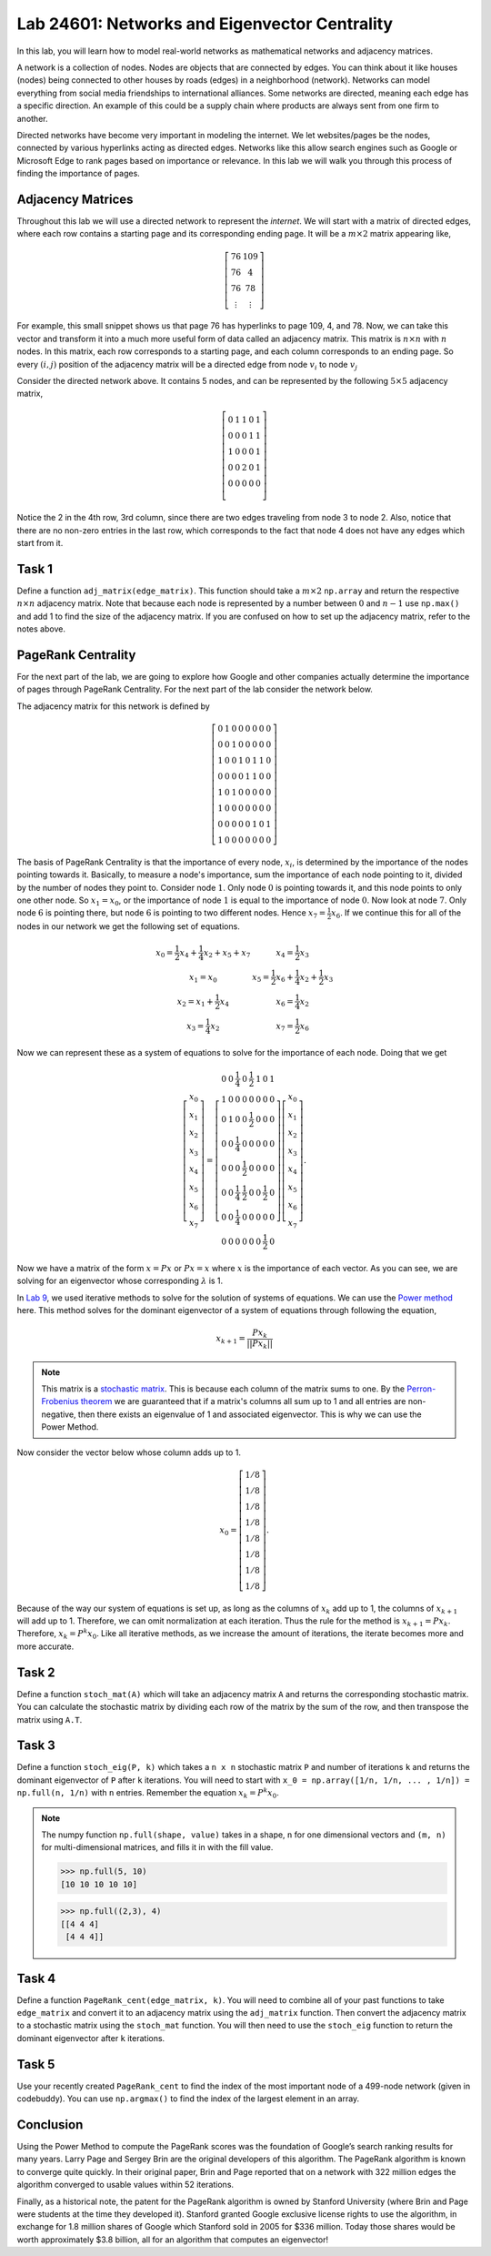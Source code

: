 
Lab 24601: Networks and Eigenvector Centrality
==============================================

In this lab, you will learn how to model real-world networks as mathematical networks and adjacency matrices. 

A network is a collection of nodes. 
Nodes are objects that are connected by edges. 
You can think about it like houses (nodes) being connected to other houses by roads (edges) in a neighborhood (network).
Networks can model everything from social media friendships to international alliances.
Some networks are directed, meaning each edge has a specific direction.
An example of this could be a supply chain where products are always sent from one firm to another.

Directed networks have become very important in modeling the internet.
We let websites/pages be the nodes, connected by various hyperlinks acting as directed edges.
Networks like this allow search engines such as Google or Microsoft Edge to rank pages based on importance or relevance.
In this lab we will walk you through this process of finding the importance of pages.


Adjacency Matrices
------------------

Throughout this lab we will use a directed network to represent the *internet*.
We will start with a matrix of directed edges, where each row contains a starting page and its corresponding ending page.
It will be a :math:`m \times 2` matrix appearing like,

.. math::

    \left[
    \begin{matrix} 
    76 & 109 \\
    76 & 4 \\ 
    76 & 78 \\
    \vdots & \vdots
    \end{matrix}
    \right]

For example, this small snippet shows us that page 76 has hyperlinks to page 109, 4, and 78.
Now, we can take this vector and transform it into a much more useful form of data called an adjacency matrix.
This matrix is :math:`n \times n` with :math:`n` nodes.
In this matrix, each row corresponds to a starting page, and each column corresponds to an ending page.
So every :math:`(i,j)` position of the adjacency matrix will be a directed edge from node :math:`v_i` to node :math:`v_j`

.. image:: _static/directed_network.PNG
    :align: center

Consider the directed network above. It contains 5 nodes, and can be represented by the following :math:`5 \times 5` adjacency matrix,

.. math:: 
    \left[
    \begin{matrix} 
    0 & 1 & 1 & 0 & 1 \\
    0 & 0 & 0 & 1 & 1 \\
    1 & 0 & 0 & 0 & 1 \\
    0 & 0 & 2 & 0 & 1 \\
    0 & 0 & 0 & 0 & 0 \\ 
    \end{matrix}
    \right]

.. Definitely directly copied this below from the lab haha

Notice the 2 in the 4th row, 3rd column, since there are two edges traveling from node 3 to node 2. 
Also, notice that there are no non-zero entries in the last row, which corresponds to the fact that node 4 does not have any edges which start from it.

Task 1
------
Define a function ``adj_matrix(edge_matrix)``\. 
This function should take a :math:`m \times 2`  ``np.array`` and return the respective :math:`n \times n` adjacency matrix.
Note that because each node is represented by a number between :math:`0` and :math:`n-1` use ``np.max()`` and add 1 to find the size of the adjacency matrix.
If you are confused on how to set up the adjacency matrix, refer to the notes above.


.. There was a part of the original lab where you take 
.. It talks about explaining that you could add up the amount of nodes points to a node to determine its importance but that would be stupid
.. So if they think that adding more of it would be useless them I'm not going to do it, unless we feel it's needed

PageRank Centrality
-------------------

For the next part of the lab, we are going to explore how Google and other companies actually determine the importance of pages through PageRank Centrality.
For the next part of the lab consider the network below.

.. image:: _static/directed_network_gprime.png
        :align: center

The adjacency matrix for this network is defined by

.. math::

   \left[
   \begin{array}{cccccccc}
   0 & 1 & 0 & 0 & 0 & 0 & 0 & 0 \\
   0 & 0 & 1 & 0 & 0 & 0 & 0 & 0 \\
   1 & 0 & 0 & 1 & 0 & 1 & 1 & 0 \\
   0 & 0 & 0 & 0 & 1 & 1 & 0 & 0 \\
   1 & 0 & 1 & 0 & 0 & 0 & 0 & 0 \\
   1 & 0 & 0 & 0 & 0 & 0 & 0 & 0 \\
   0 & 0 & 0 & 0 & 0 & 1 & 0 & 1 \\
   1 & 0 & 0 & 0 & 0 & 0 & 0 & 0
   \end{array}
   \right]

The basis of PageRank Centrality is that the importance of every node, :math:`x_i`\, is determined by the importance of the nodes pointing towards it.
Basically, to measure a node's importance, sum the importance of each node pointing to it, divided by the number of nodes they point to.
Consider node :math:`1`. Only node :math:`0` is pointing towards it, and this node points to only one other node. 
So :math:`x_1 = x_0`, or the importance of node :math:`1` is equal to the importance of node :math:`0`.
Now look at node :math:`7`. Only node :math:`6` is pointing there, but node :math:`6` is pointing to two different nodes. 
Hence :math:`x_7 = \frac{1}{2} x_6`. 
If we continue this for all of the nodes in our network we get the following set of equations.

.. math::
    
    \begin{array}{cc}
    x_0 = \frac{1}{2}x_4  + \frac{1}{4}x_2 + x_5 + x_7 & x_4 = \frac{1}{2} x_3 \\
    x_1 = x_0 & x_5 =  \frac{1}{2}x_6 + \frac{1}{4}x_2 + \frac{1}{2}x_3 \\
    x_2 = x_1 + \frac{1}{2}x_4 & x_6 = \frac{1}{4}x_2 \\
    x_3 = \frac{1}{4}x_2 & x_7 = \frac{1}{2} x_6
    \end{array}

Now we can represent these as a system of equations to solve for the importance of each node.
Doing that we get

.. math::
    \left[
    \begin{array}{c}
    x_0\\ x_1\\ x_2\\ x_3\\ x_4\\ x_5\\ x_6\\ x_7
    \end{array}
    \right]
    =
    \left[
    \begin{array}{cccccccc}
    0 & 0 & \frac{1}{4} & 0 & \frac{1}{2} & 1 & 0 & 1 \\
    1 & 0 & 0 & 0 & 0 & 0 & 0 & 0 \\
    0 & 1 & 0 & 0 & \frac{1}{2} & 0 & 0 & 0 \\
    0 & 0 & \frac{1}{4} & 0 & 0 & 0 & 0 & 0 \\
    0 & 0 & 0 & \frac{1}{2} & 0 & 0 & 0 & 0 \\
    0 & 0 & \frac{1}{4} & \frac{1}{2} & 0 & 0 & \frac{1}{2} & 0 \\
    0 & 0 & \frac{1}{4} & 0 & 0 & 0 & 0 & 0 \\
    0 & 0 & 0 & 0 & 0 & 0 & \frac{1}{2} & 0
    \end{array}
    \right]
    \left[
    \begin{array}{c}
    x_0\\ x_1\\ x_2\\ x_3\\ x_4\\ x_5\\ x_6\\ x_7
    \end{array}
    \right]
    .

Now we have a matrix of the form :math:`x=Px` or :math:`Px=x` where :math:`x` is the importance of each vector. 
As you can see, we are solving for an eigenvector whose corresponding :math:`\lambda` is 1.

In `Lab 9 <https://emc2.byu.edu/fall-labs/lab09.html>`_, we used iterative methods to solve for the solution of systems of equations.
We can use the `Power method <https://en.wikipedia.org/wiki/Power_iteration>`_ here.
This method solves for the dominant eigenvector of a system of equations through following the equation,

.. math::

    x_{k+1} = \frac{Px_k}{||Px_k||}


.. note::
    This matrix is a `stochastic matrix <https://en.wikipedia.org/wiki/Stochastic_matrix>`_. 
    This is because each column of the matrix sums to one.
    By the `Perron-Frobenius theorem <https://en.wikipedia.org/wiki/Perron%E2%80%93Frobenius_theorem>`_ 
    we are guaranteed that if a matrix's columns all sum up to 1 and all entries are non-negative, then 
    there exists an eigenvalue of 1 and associated eigenvector. 
    This is why we can use the Power Method. 
    

Now consider the vector below whose column adds up to 1.

.. math::
    x_0 = 
    \left[
    \begin{array}{c}
    1/8 \\
    1/8 \\
    1/8 \\
    1/8 \\
    1/8 \\
    1/8 \\
    1/8 \\
    1/8
    \end{array}
    \right].

Because of the way our system of equations is set up, as long as the columns of :math:`x_k` add up to 1, the columns of :math:`x_{k+1}` will add up to 1.
Therefore, we can omit normalization at each iteration.
Thus the rule for the method is :math:`x_{k+1} = Px_k`. 
Therefore, :math:`x_{k} = P^{k}x_0`.
Like all iterative methods, as we increase the amount of iterations, the iterate becomes more and more accurate. 

Task 2
------

Define a function ``stoch_mat(A)`` which will take an adjacency matrix ``A`` and returns the corresponding stochastic matrix. 
You can calculate the stochastic matrix by dividing each row of the matrix by the sum of the row, and then transpose the matrix using ``A.T``.

Task 3
------

Define a function ``stoch_eig(P, k)`` which takes a ``n x n`` stochastic matrix ``P`` and number of iterations ``k`` 
and returns the dominant eigenvector of ``P`` after ``k`` iterations.
You will need to start with ``x_0 = np.array([1/n, 1/n, ... , 1/n]) = np.full(n, 1/n)`` with ``n`` entries.
Remember the equation :math:`x_{k} = P^{k}x_0`.

.. note::
    The numpy function ``np.full(shape, value)`` takes in a shape, ``n`` for one dimensional vectors and ``(m, n)`` for multi-dimensional matrices,
    and fills it in with the fill value.

    >>> np.full(5, 10)
    [10 10 10 10 10]

    >>> np.full((2,3), 4)
    [[4 4 4]
     [4 4 4]]
        

Task 4
------

Define a function ``PageRank_cent(edge_matrix, k)``.
You will need to combine all of your past functions to take ``edge_matrix`` and convert it to an adjacency matrix using the ``adj_matrix`` function.
Then convert the adjacency matrix to a stochastic matrix using the ``stoch_mat`` function.
You will then need to use the ``stoch_eig`` function to return the dominant eigenvector after ``k`` iterations. 

Task 5
------

Use your recently created ``PageRank_cent`` to find the index of the most important node of a 499-node network (given in codebuddy).
You can use ``np.argmax()`` to find the index of the largest element in an array.

Conclusion
----------

Using the Power Method to compute the PageRank scores was the foundation of Google’s search ranking results for many years.
Larry Page and Sergey Brin are the original developers of this algorithm.
The PageRank algorithm is known to converge quite quickly. 
In their original paper, Brin and Page reported that on a network with 322 million edges the algorithm converged to usable values within 52 iterations.

Finally, as a historical note, the patent for the PageRank algorithm is owned by Stanford University (where Brin and Page were students at the time they developed it). 
Stanford granted Google exclusive license rights to use the algorithm, in exchange for 1.8 million shares of Google which Stanford sold in 2005 for $336 million. 
Today those shares would be worth approximately $3.8 billion, all for an algorithm that computes an eigenvector!
